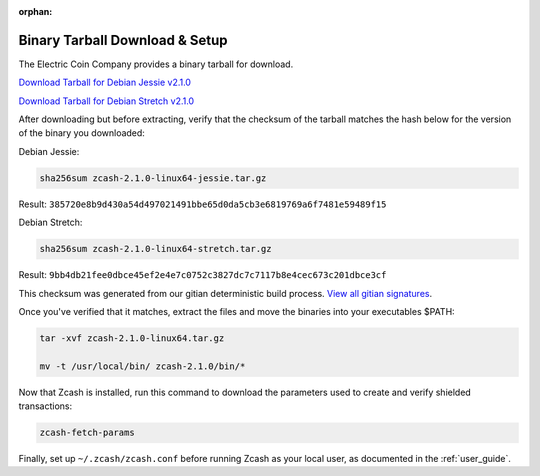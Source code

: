 :orphan:

.. _install-binary-tarball-guide:

Binary Tarball Download & Setup
===============================

The Electric Coin Company provides a binary tarball for download.

`Download Tarball for Debian Jessie v2.1.0 <https://z.cash/downloads/zcash-2.1.0-linux64-jessie.tar.gz>`_

`Download Tarball for Debian Stretch v2.1.0 <https://z.cash/downloads/zcash-2.1.0-linux64-stretch.tar.gz>`_

After downloading but before extracting, verify that the checksum of the tarball matches the hash below for the version of the binary you downloaded:

Debian Jessie:

.. code-block:: bash

   sha256sum zcash-2.1.0-linux64-jessie.tar.gz

Result: ``385720e8b9d430a54d497021491bbe65d0da5cb3e6819769a6f7481e59489f15``

Debian Stretch:

.. code-block:: bash

   sha256sum zcash-2.1.0-linux64-stretch.tar.gz

Result: ``9bb4db21fee0dbce45ef2e4e7c0752c3827dc7c7117b8e4cec673c201dbce3cf``

This checksum was generated from our gitian deterministic build process. `View all gitian signatures <https://github.com/zcash/gitian.sigs/tree/master>`_.

Once you've verified that it matches, extract the files and move the binaries into your executables $PATH: 

.. code-block:: bash

    tar -xvf zcash-2.1.0-linux64.tar.gz

    mv -t /usr/local/bin/ zcash-2.1.0/bin/* 

Now that Zcash is installed, run this command to download the parameters used to create and verify shielded transactions:

.. code-block:: bash 

    zcash-fetch-params

Finally, set up ``~/.zcash/zcash.conf`` before running Zcash as your local user, as documented in the :ref:`user_guide`. 
